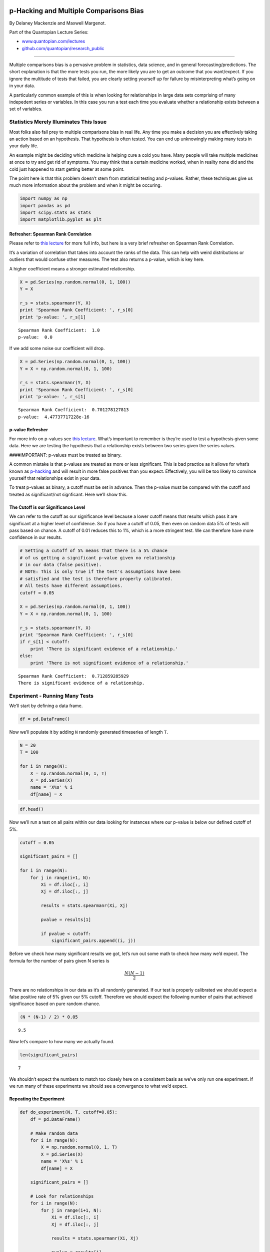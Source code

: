 p-Hacking and Multiple Comparisons Bias
=======================================

By Delaney Mackenzie and Maxwell Margenot.

Part of the Quantopian Lecture Series:

-  `www.quantopian.com/lectures <https://www.quantopian.com/lectures>`__
-  `github.com/quantopian/research_public <https://github.com/quantopian/research_public>`__

--------------

Multiple comparisons bias is a pervasive problem in statistics, data
science, and in general forecasting/predictions. The short explanation
is that the more tests you run, the more likely you are to get an
outcome that you want/expect. If you ignore the multitude of tests that
failed, you are clearly setting yourself up for failure by
misinterpreting what’s going on in your data.

A particularly common example of this is when looking for relationships
in large data sets comprising of many indepedent series or variables. In
this case you run a test each time you evaluate whether a relationship
exists between a set of variables.

Statistics Merely Illuminates This Issue
----------------------------------------

Most folks also fall prey to multiple comparisons bias in real life. Any
time you make a decision you are effectively taking an action based on
an hypothesis. That hypothesis is often tested. You can end up
unknowingly making many tests in your daily life.

An example might be deciding which medicine is helping cure a cold you
have. Many people will take multiple medicines at once to try and get
rid of symptoms. You may think that a certain medicine worked, when in
reality none did and the cold just happened to start getting better at
some point.

The point here is that this problem doesn’t stem from statistical
testing and p-values. Rather, these techniques give us much more
information about the problem and when it might be occuring.

.. code:: ipython2

    import numpy as np
    import pandas as pd
    import scipy.stats as stats
    import matplotlib.pyplot as plt

Refresher: Spearman Rank Correlation
~~~~~~~~~~~~~~~~~~~~~~~~~~~~~~~~~~~~

Please refer to `this
lecture <https://www.quantopian.com/lectures/spearman-rank-correlation>`__
for more full info, but here is a very brief refresher on Spearman Rank
Correlation.

It’s a variation of correlation that takes into account the ranks of the
data. This can help with weird distributions or outliers that would
confuse other measures. The test also returns a p-value, which is key
here.

A higher coefficient means a stronger estimated relationship.

.. code:: ipython2

    X = pd.Series(np.random.normal(0, 1, 100))
    Y = X
    
    r_s = stats.spearmanr(Y, X)
    print 'Spearman Rank Coefficient: ', r_s[0]
    print 'p-value: ', r_s[1]


.. parsed-literal::

    Spearman Rank Coefficient:  1.0
    p-value:  0.0


If we add some noise our coefficient will drop.

.. code:: ipython2

    X = pd.Series(np.random.normal(0, 1, 100))
    Y = X + np.random.normal(0, 1, 100)
    
    r_s = stats.spearmanr(Y, X)
    print 'Spearman Rank Coefficient: ', r_s[0]
    print 'p-value: ', r_s[1]


.. parsed-literal::

    Spearman Rank Coefficient:  0.701278127813
    p-value:  4.47737717228e-16


p-value Refresher
~~~~~~~~~~~~~~~~~

For more info on p-values see `this
lecture <https://www.quantopian.com/lectures/hypothesis-testing>`__.
What’s important to remember is they’re used to test a hypothesis given
some data. Here we are testing the hypothesis that a relationship exists
between two series given the series values.

####IMPORTANT: p-values must be treated as binary.

A common mistake is that p-values are treated as more or less
significant. This is bad practice as it allows for what’s known as
`p-hacking <https://en.wikipedia.org/wiki/Data_dredging>`__ and will
result in more false positives than you expect. Effectively, you will be
too likely to convince yourself that relationships exist in your data.

To treat p-values as binary, a cutoff must be set in advance. Then the
p-value must be compared with the cutoff and treated as significant/not
signficant. Here we’ll show this.

The Cutoff is our Significance Level
~~~~~~~~~~~~~~~~~~~~~~~~~~~~~~~~~~~~

We can refer to the cutoff as our significance level because a lower
cutoff means that results which pass it are significant at a higher
level of confidence. So if you have a cutoff of 0.05, then even on
random data 5% of tests will pass based on chance. A cutoff of 0.01
reduces this to 1%, which is a more stringent test. We can therefore
have more confidence in our results.

.. code:: ipython2

    # Setting a cutoff of 5% means that there is a 5% chance
    # of us getting a significant p-value given no relationship
    # in our data (false positive).
    # NOTE: This is only true if the test's assumptions have been
    # satisfied and the test is therefore properly calibrated.
    # All tests have different assumptions.
    cutoff = 0.05
    
    X = pd.Series(np.random.normal(0, 1, 100))
    Y = X + np.random.normal(0, 1, 100)
    
    r_s = stats.spearmanr(Y, X)
    print 'Spearman Rank Coefficient: ', r_s[0]
    if r_s[1] < cutoff:
        print 'There is significant evidence of a relationship.'
    else:
        print 'There is not significant evidence of a relationship.'


.. parsed-literal::

    Spearman Rank Coefficient:  0.712859285929
    There is significant evidence of a relationship.


Experiment - Running Many Tests
-------------------------------

We’ll start by defining a data frame.

.. code:: ipython2

    df = pd.DataFrame()

Now we’ll populate it by adding ``N`` randomly generated timeseries of
length ``T``.

.. code:: ipython2

    N = 20
    T = 100
    
    for i in range(N):
        X = np.random.normal(0, 1, T)
        X = pd.Series(X)
        name = 'X%s' % i
        df[name] = X

.. code:: ipython2

    df.head()




.. raw:: html

    <div>
    <table border="1" class="dataframe">
      <thead>
        <tr style="text-align: right;">
          <th></th>
          <th>X0</th>
          <th>X1</th>
          <th>X2</th>
          <th>X3</th>
          <th>X4</th>
          <th>X5</th>
          <th>X6</th>
          <th>X7</th>
          <th>X8</th>
          <th>X9</th>
          <th>X10</th>
          <th>X11</th>
          <th>X12</th>
          <th>X13</th>
          <th>X14</th>
          <th>X15</th>
          <th>X16</th>
          <th>X17</th>
          <th>X18</th>
          <th>X19</th>
        </tr>
      </thead>
      <tbody>
        <tr>
          <th>0</th>
          <td>0.003398</td>
          <td>-0.144477</td>
          <td>-0.264571</td>
          <td>-0.446171</td>
          <td>-1.796904</td>
          <td>-0.337402</td>
          <td>-0.932036</td>
          <td>0.197074</td>
          <td>-0.602790</td>
          <td>-1.566984</td>
          <td>0.481944</td>
          <td>-0.388371</td>
          <td>-0.271313</td>
          <td>0.369861</td>
          <td>-1.349012</td>
          <td>-0.461832</td>
          <td>-0.082507</td>
          <td>0.131566</td>
          <td>0.747419</td>
          <td>0.300860</td>
        </tr>
        <tr>
          <th>1</th>
          <td>0.065948</td>
          <td>-0.578287</td>
          <td>-0.406458</td>
          <td>0.749940</td>
          <td>1.555616</td>
          <td>-1.473557</td>
          <td>1.197403</td>
          <td>0.546267</td>
          <td>0.428453</td>
          <td>-0.540101</td>
          <td>-0.458922</td>
          <td>0.509046</td>
          <td>-1.947394</td>
          <td>-0.245362</td>
          <td>-0.004364</td>
          <td>-0.147721</td>
          <td>-0.080884</td>
          <td>-1.428521</td>
          <td>-0.058653</td>
          <td>0.691348</td>
        </tr>
        <tr>
          <th>2</th>
          <td>-1.313196</td>
          <td>0.410431</td>
          <td>0.175016</td>
          <td>-0.016276</td>
          <td>-1.313580</td>
          <td>0.811902</td>
          <td>-0.288606</td>
          <td>1.148393</td>
          <td>-0.539966</td>
          <td>-0.784766</td>
          <td>0.997860</td>
          <td>0.077192</td>
          <td>0.003534</td>
          <td>0.596858</td>
          <td>-0.134513</td>
          <td>0.731397</td>
          <td>-1.191697</td>
          <td>0.555361</td>
          <td>-1.580280</td>
          <td>1.454631</td>
        </tr>
        <tr>
          <th>3</th>
          <td>0.701392</td>
          <td>-1.300107</td>
          <td>1.637737</td>
          <td>0.480279</td>
          <td>-1.638725</td>
          <td>-1.383335</td>
          <td>-1.131033</td>
          <td>0.324741</td>
          <td>-1.338035</td>
          <td>0.088153</td>
          <td>-1.962547</td>
          <td>0.297710</td>
          <td>0.221197</td>
          <td>-0.826667</td>
          <td>-0.193141</td>
          <td>-0.889288</td>
          <td>0.529142</td>
          <td>-0.799146</td>
          <td>0.213504</td>
          <td>-0.782524</td>
        </tr>
        <tr>
          <th>4</th>
          <td>-0.746462</td>
          <td>1.834684</td>
          <td>-0.053429</td>
          <td>-0.327324</td>
          <td>1.129058</td>
          <td>-0.442510</td>
          <td>0.886439</td>
          <td>-1.170066</td>
          <td>0.572916</td>
          <td>-0.064708</td>
          <td>0.347081</td>
          <td>-0.117600</td>
          <td>0.247260</td>
          <td>1.131062</td>
          <td>1.184124</td>
          <td>0.011468</td>
          <td>0.380755</td>
          <td>0.908365</td>
          <td>0.203786</td>
          <td>1.063872</td>
        </tr>
      </tbody>
    </table>
    </div>



Now we’ll run a test on all pairs within our data looking for instances
where our p-value is below our defined cutoff of 5%.

.. code:: ipython2

    cutoff = 0.05
    
    significant_pairs = []
    
    for i in range(N):
        for j in range(i+1, N):
            Xi = df.iloc[:, i]
            Xj = df.iloc[:, j]
            
            results = stats.spearmanr(Xi, Xj)
            
            pvalue = results[1]
            
            if pvalue < cutoff:
                significant_pairs.append((i, j))

Before we check how many significant results we got, let’s run out some
math to check how many we’d expect. The formula for the number of pairs
given N series is

.. math:: \frac{N(N-1)}{2}

There are no relationships in our data as it’s all randomly generated.
If our test is properly calibrated we should expect a false positive
rate of 5% given our 5% cutoff. Therefore we should expect the following
number of pairs that achieved significance based on pure random chance.

.. code:: ipython2

    (N * (N-1) / 2) * 0.05




.. parsed-literal::

    9.5



Now let’s compare to how many we actually found.

.. code:: ipython2

    len(significant_pairs)




.. parsed-literal::

    7



We shouldn’t expect the numbers to match too closely here on a
consistent basis as we’ve only run one experiment. If we run many of
these experiments we should see a convergence to what we’d expect.

Repeating the Experiment
~~~~~~~~~~~~~~~~~~~~~~~~

.. code:: ipython2

    def do_experiment(N, T, cutoff=0.05):
        df = pd.DataFrame()
    
        # Make random data
        for i in range(N):
            X = np.random.normal(0, 1, T)
            X = pd.Series(X)
            name = 'X%s' % i
            df[name] = X
    
        significant_pairs = []
    
        # Look for relationships
        for i in range(N):
            for j in range(i+1, N):
                Xi = df.iloc[:, i]
                Xj = df.iloc[:, j]
    
                results = stats.spearmanr(Xi, Xj)
    
                pvalue = results[1]
    
                if pvalue < cutoff:
                    significant_pairs.append((i, j))
        
        return significant_pairs
    
    
    num_experiments = 100
    
    results = np.zeros((num_experiments,))
    
    for i in range(num_experiments):
        # Run a single experiment
        result = do_experiment(20, 100, cutoff=0.05)
        
        # Count how many pairs
        n = len(result)
        
        # Add to array
        results[i] = n

The average over many experiments should be closer.

.. code:: ipython2

    np.mean(results)




.. parsed-literal::

    9.8900000000000006



Visualizing What’s Going On
---------------------------

What’s happening here is that p-values should be uniformly distributed,
given no signal in the underlying data. Basically, they carry no
information whatsoever and will be equally likely to be 0.01 as 0.99.
Because they’re popping out randomly, you will expect a certain
percentage of p-values to be underneath any threshold you choose. The
lower the threshold the fewer will pass your test.

Let’s visualize this by making a modified function that returns
p-values.

.. code:: ipython2

    def get_pvalues_from_experiment(N, T):
        df = pd.DataFrame()
    
        # Make random data
        for i in range(N):
            X = np.random.normal(0, 1, T)
            X = pd.Series(X)
            name = 'X%s' % i
            df[name] = X
    
        pvalues = []
    
        # Look for relationships
        for i in range(N):
            for j in range(i+1, N):
                Xi = df.iloc[:, i]
                Xj = df.iloc[:, j]
    
                results = stats.spearmanr(Xi, Xj)
    
                pvalue = results[1]
    
                pvalues.append(pvalue)
        
        return pvalues


We’ll now collect a bunch of pvalues. As in any case we’ll want to
collect quite a number of p-values to start getting a sense of how the
underlying distribution looks. If we only collect few, it will be noisy
like this:

.. code:: ipython2

    pvalues = get_pvalues_from_experiment(10, 100)
    plt.hist(pvalues)
    plt.ylabel('Frequency')
    plt.title('Observed p-value');



.. image:: notebook_files/notebook_28_0.png


Let’s dial up our ``N`` parameter to get a better sense. Keep in mind
that the number of p-values will increase at a rate of

.. math:: \frac{N (N-1)}{2}

or approximately quadratically. Therefore we don’t need to increase
``N`` by much.

.. code:: ipython2

    pvalues = get_pvalues_from_experiment(50, 100)
    plt.hist(pvalues)
    plt.ylabel('Frequency')
    plt.title('Observed p-value');



.. image:: notebook_files/notebook_30_0.png


Starting to look pretty flat, as we expected. Lastly, just to visualize
the process of drawing a cutoff, we’ll draw two artificial lines.

.. code:: ipython2

    pvalues = get_pvalues_from_experiment(50, 100)
    plt.vlines(0.01, 0, 150, colors='r', linestyle='--', label='0.01 Cutoff')
    plt.vlines(0.05, 0, 150, colors='r', label='0.05 Cutoff')
    plt.hist(pvalues, label='P-Value Distribution')
    plt.legend()
    plt.ylabel('Frequency')
    plt.title('Observed p-value');



.. image:: notebook_files/notebook_32_0.png


We can see that with a lower cutoff we should expect to get fewer false
positives. Let’s check that with our above experiment.

.. code:: ipython2

    num_experiments = 100
    
    results = np.zeros((num_experiments,))
    
    for i in range(num_experiments):
        # Run a single experiment
        result = do_experiment(20, 100, cutoff=0.01)
        
        # Count how many pairs
        n = len(result)
        
        # Add to array
        results[i] = n

.. code:: ipython2

    np.mean(results)




.. parsed-literal::

    2.1699999999999999



And finally compare it to what we expected.

.. code:: ipython2

    (N * (N-1) / 2) * 0.01




.. parsed-literal::

    1.9000000000000001



Sensitivity / Specificity Tradeoff
----------------------------------

As with any adjustment of p-value cutoff, we have a tradeoff. A lower
cutoff decreases the rate of false positives, but also decreases the
chance we find a real relationship (true positive). So you can’t just
decrease your cutoff to solve this problem.

https://en.wikipedia.org/wiki/Sensitivity_and_specificity

Reducing Multiple Comparisons Bias
----------------------------------

You can’t really eliminate multiple comparisons bias, but you can reduce
how much it impacts you. To do so we have two options.

Option 1: Run fewer tests.
~~~~~~~~~~~~~~~~~~~~~~~~~~

This is often the best option. Rather than just sweeping around hoping
you hit an interesting signal, use your expert knowledge of the system
to develop a great hypothesis and test that. This process of exploring
the data, coming up with a hypothesis, then gathering more data and
testing the hypothesis on the new data is considered the gold standard
in statistical and scientific research. It’s crucial that the data set
on which you develop your hypothesis is not the one on which you test
it. Because you found the effect while exploring, the test will likely
pass and not really tell you anything. What you want to know is how
consistent the effect is. Moving to new data and testing there will not
only mean you only run one test, but will be an ‘unbiased estimator’ of
whether your hypothesis is true. We discuss this a lot in other
lectures.

Option 2: Adjustment Factors and Bon Ferroni Correction
~~~~~~~~~~~~~~~~~~~~~~~~~~~~~~~~~~~~~~~~~~~~~~~~~~~~~~~

WARNING: This section gets a little technical. Unless you’re comfortable with significance levels, we recommend looking at the code examples first and maybe reading the linked articles before fully diving into the text.
^^^^^^^^^^^^^^^^^^^^^^^^^^^^^^^^^^^^^^^^^^^^^^^^^^^^^^^^^^^^^^^^^^^^^^^^^^^^^^^^^^^^^^^^^^^^^^^^^^^^^^^^^^^^^^^^^^^^^^^^^^^^^^^^^^^^^^^^^^^^^^^^^^^^^^^^^^^^^^^^^^^^^^^^^^^^^^^^^^^^^^^^^^^^^^^^^^^^^^^^^^^^^^^^^^^^^^^^^^^

If you must run many tests, try to correct your p-values. This means
applying a correction factor to the cutoff you desire to obtain the one
actually used when determining whether p-values are significant. The
most conservative and common correction factor is Bon Ferroni.

Example: Bon Ferroni Correction
~~~~~~~~~~~~~~~~~~~~~~~~~~~~~~~

The concept behind Bon Ferroni is quite simple. It just says that if we
run :math:`m` tests, and we have a significance level/cutoff of
:math:`a`, then we should use :math:`a/m` as our new cutoff when
determining significance. The math works out because of the following.

Let’s say we run :math:`m` tests. We should expect to see :math:`ma`
false positives based on random chance that pass out cutoff. If we
instead use :math:`a/m` as our cutoff, then we should expect to see
:math:`ma/m = a` tests that pass our cutoff. Therefore we are back to
our desired false positive rate of :math:`a`.

Let’s try it on our experiment above.

.. code:: ipython2

    num_experiments = 100
    
    results = np.zeros((num_experiments,))
    
    N = 20
    
    T = 100
    
    desired_level = 0.05
    
    num_tests = N * (N - 1) / 2
    
    new_cutoff = desired_level / num_tests
    
    for i in range(num_experiments):
        # Run a single experiment
        result = do_experiment(20, 100, cutoff=new_cutoff)
        
        # Count how many pairs
        n = len(result)
        
        # Add to array
        results[i] = n

.. code:: ipython2

    np.mean(results)




.. parsed-literal::

    0.080000000000000002



As you can see, our number of significant results is now far lower on
average. Which is good because the data was random to begin with.

These are Often Overly Conservative
~~~~~~~~~~~~~~~~~~~~~~~~~~~~~~~~~~~

Because Bon Ferroni is so stringent, you can often end up passing over
real relationships. There is a good example in the following article

https://en.wikipedia.org/wiki/Multiple_comparisons_problem

Effectively, it assumes that all the tests you are running are
independent, and doesn’t take into account any structure in your data.
You may be able to design a more finely tuned correction factor, but
this is adding a layer of complexity and therefore a point of failure to
your research. In general any time you relax your stringency, you need
to be very careful not to make a mistake.

Because of the over-zealousness of Bon Ferroni, often running fewer
tests is the better option. Or, if you must run many tests, reserve
multiple sets of data so your candidate signals can undergo an
out-of-sample round of testing. For example, you might have the
following flow:

-  Let’s say there are 100,000 possible relationships.
-  Run a test on each possible relationship, and pick those that passed
   the test.
-  With these candidates, run a test on a new out-of-sample set of data.
   Because you have many fewer candidates, you can now apply a Bon
   Ferroni correction to these p-values, or if necessary repeat another
   round of out-of-sample testing.

What is p-Hacking?
==================

p-hacking is just intentional or accidental abuse of multiple
comparisons bias. It is surprisingly common, even in academic
literature. The excellent statistical news website FiveThirtyEight has a
great visualization here:

https://fivethirtyeight.com/features/science-isnt-broken/

Wikipedia’s article is also informative:

https://en.wikipedia.org/wiki/Data_dredging

In general, the concept is simple. By running many tests or experiments
and then focusing only on the ones that worked, you can present false
positives as real results. Keep in mind that this also applies to
running many different models or different types of experiments and on
different data sets. Imagine that you spend a summer researching a new
model to forecast corn future prices. You try 50 different models until
finally one succeeds. Is this just luck at this point? Certainly you
would want to be more careful about validating that model and testing it
out-of-sample on new data before believing that it works.

Final Notes
===========

You can never eliminate, only reduce risk.
------------------------------------------

In general you can never completely eliminate multiple comparisons bias,
you can only reduce the risk of false positives using techniques we
described above. At the end of the day most ideas tried in research
don’t work, so you’ll end up testing many different hypotheses over
time. Just try to be careful and use common sense about whether there is
sufficient evidence that a hypothesis is true, or that you just happened
to get lucky on this iteration.

Use Out-of-Sample Testing
-------------------------

As mentioned above, out-of-sample testing is one of the best ways to
reduce your risk. You should always use it, no matter the circumstances.
Often one of the ways that false positives make it through your workflow
is a lack of an out-of-sample test at the end.

####Sources

-  https://en.wikipedia.org/wiki/Multiple_comparisons_problem
-  https://en.wikipedia.org/wiki/Sensitivity_and_specificity
-  https://en.wikipedia.org/wiki/Bonferroni_correction
-  https://fivethirtyeight.com/features/science-isnt-broken/

*This presentation is for informational purposes only and does not
constitute an offer to sell, a solicitation to buy, or a recommendation
for any security; nor does it constitute an offer to provide investment
advisory or other services by Quantopian, Inc. (“Quantopian”). Nothing
contained herein constitutes investment advice or offers any opinion
with respect to the suitability of any security, and any views expressed
herein should not be taken as advice to buy, sell, or hold any security
or as an endorsement of any security or company. In preparing the
information contained herein, Quantopian, Inc. has not taken into
account the investment needs, objectives, and financial circumstances of
any particular investor. Any views expressed and data illustrated herein
were prepared based upon information, believed to be reliable, available
to Quantopian, Inc. at the time of publication. Quantopian makes no
guarantees as to their accuracy or completeness. All information is
subject to change and may quickly become unreliable for various reasons,
including changes in market conditions or economic circumstances.*
